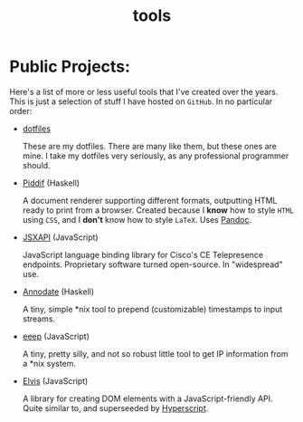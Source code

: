 #+TITLE: tools

* Public Projects:

Here's a list of more or less useful tools that I've created over the years.
This is just a selection of stuff I have hosted on ~GitHub~. In no particular
order:

- [[https://github.com/myme/dotfiles][dotfiles]]

  These are my dotfiles. There are many like them, but these ones are mine. I
  take my dotfiles very seriously, as any professional programmer should.

- [[https://github.com/myme/piddif][Piddif]] (Haskell)

  A document renderer supporting different formats, outputting HTML ready to
  print from a browser. Created because I *know* how to style ~HTML~ using
  ~CSS~, and I *don't* know how to style ~LaTeX~. Uses
  [[https://pandoc.org/][Pandoc]].

- [[https://github.com/cisco-ce/jsxapi][JSXAPI]] (JavaScript)

  JavaScript language binding library for Cisco's CE Telepresence endpoints.
  Proprietary software turned open-source. In "widespread" use.

- [[https://github.com/myme/annodate][Annodate]] (Haskell)

  A tiny, simple *nix tool to prepend (customizable) timestamps to input streams.

- [[https://github.com/myme/eeep][eeep]] (JavaScript)

  A tiny, pretty silly, and not so robust little tool to get IP information from
  a *nix system.

- [[https://github.com/myme/elvis][Elvis]] (JavaScript)

  A library for creating DOM elements with a JavaScript-friendly API. Quite
  similar to, and superseeded by
  [[https://github.com/hyperhype/hyperscript][Hyperscript]].

